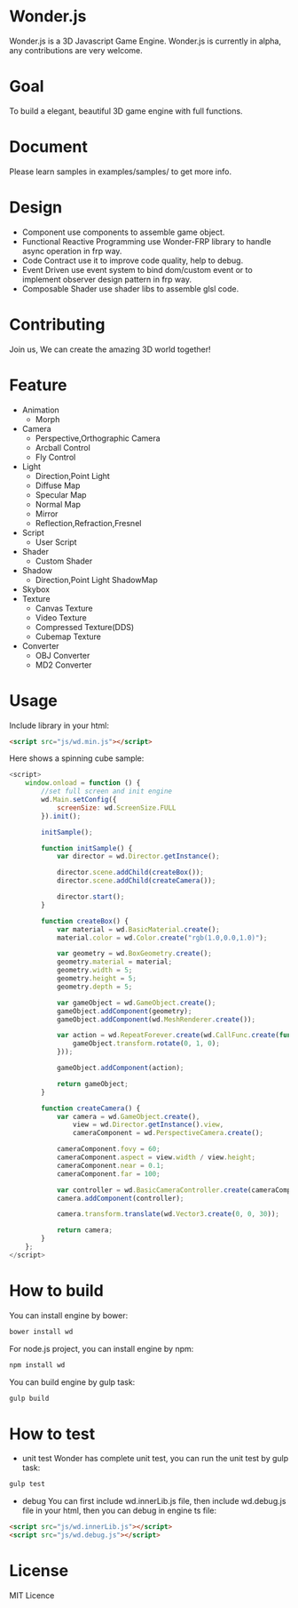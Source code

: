 * Wonder.js
Wonder.js is a 3D Javascript Game Engine.
Wonder.js is currently in alpha, any contributions are very welcome.
* Goal
To build a elegant, beautiful 3D game engine with full functions.
* Document
Please learn samples in examples/samples/ to get more info.
* Design
- Component
  use components to assemble game object.
- Functional Reactive Programming
  use Wonder-FRP library to handle async operation in frp way.
- Code Contract
  use it to improve code quality, help to debug.
- Event Driven
  use event system to bind dom/custom event or to implement observer design pattern in frp way.
- Composable Shader
  use shader libs to assemble glsl code.
* Contributing
Join us, We can create the amazing 3D world together!
* Feature
- Animation
 - Morph
- Camera
 - Perspective,Orthographic Camera
 - Arcball Control
 - Fly Control
- Light
 - Direction,Point Light
 - Diffuse Map
 - Specular Map
 - Normal Map
 - Mirror
 - Reflection,Refraction,Fresnel
- Script
 - User Script
- Shader
 - Custom Shader
- Shadow
 - Direction,Point Light ShadowMap
- Skybox
- Texture
 - Canvas Texture
 - Video Texture
 - Compressed Texture(DDS) 
 - Cubemap Texture
- Converter
 - OBJ Converter
 - MD2 Converter
* Usage
Include library in your html:
#+BEGIN_SRC html
  <script src="js/wd.min.js"></script>
#+END_SRC
Here shows a spinning cube sample:
#+BEGIN_SRC js
  <script>
      window.onload = function () {
          //set full screen and init engine
          wd.Main.setConfig({
              screenSize: wd.ScreenSize.FULL
          }).init();

          initSample();

          function initSample() {
              var director = wd.Director.getInstance();

              director.scene.addChild(createBox());
              director.scene.addChild(createCamera());

              director.start();
          }

          function createBox() {
              var material = wd.BasicMaterial.create();
              material.color = wd.Color.create("rgb(1.0,0.0,1.0)");

              var geometry = wd.BoxGeometry.create();
              geometry.material = material;
              geometry.width = 5;
              geometry.height = 5;
              geometry.depth = 5;

              var gameObject = wd.GameObject.create();
              gameObject.addComponent(geometry);
              gameObject.addComponent(wd.MeshRenderer.create());

              var action = wd.RepeatForever.create(wd.CallFunc.create(function () {
                  gameObject.transform.rotate(0, 1, 0);
              }));

              gameObject.addComponent(action);

              return gameObject;
          }

          function createCamera() {
              var camera = wd.GameObject.create(),
                  view = wd.Director.getInstance().view,
                  cameraComponent = wd.PerspectiveCamera.create();

              cameraComponent.fovy = 60;
              cameraComponent.aspect = view.width / view.height;
              cameraComponent.near = 0.1;
              cameraComponent.far = 100;

              var controller = wd.BasicCameraController.create(cameraComponent);
              camera.addComponent(controller);

              camera.transform.translate(wd.Vector3.create(0, 0, 30));

              return camera;
          }
      };
  </script>
#+END_SRC
* How to build
You can install engine by bower:
#+BEGIN_SRC js
  bower install wd
#+END_SRC
For node.js project, you can install engine by npm:
#+BEGIN_SRC js
  npm install wd
#+END_SRC
You can build engine by gulp task:
#+BEGIN_SRC js
  gulp build
#+END_SRC
* How to test
- unit test
  Wonder has complete unit test, you can run the unit test by gulp task:
  
#+BEGIN_SRC js
  gulp test
#+END_SRC
- debug
  You can first include wd.innerLib.js file, then include wd.debug.js file in your html, then you can debug in engine ts
  file:
  
#+BEGIN_SRC html
  <script src="js/wd.innerLib.js"></script>
  <script src="js/wd.debug.js"></script>
#+END_SRC
* License 
MIT Licence
